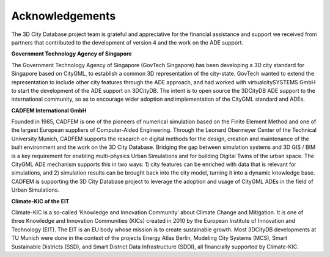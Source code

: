 Acknowledgements
================

The 3D City Database project team is grateful and appreciative for the
financial assistance and support we received from partners that
contributed to the development of version 4 and the work on the ADE
support.

**Government Technology Agency of Singapore**

The Government Technology Agency of Singapore (GovTech Singapore) has
been developing a 3D city standard for Singapore based on CityGML, to
establish a common 3D representation of the city-state. GovTech wanted
to extend the representation to include other city features through the
ADE approach, and had worked with virtualcitySYSTEMS GmbH to start the
development of the ADE support on 3DCityDB. The intent is to open source
the 3DCityDB ADE support to the international community, so as to
encourage wider adoption and implementation of the CityGML standard and
ADEs.

**CADFEM International GmbH**

Founded in 1985, CADFEM is one of the pioneers of numerical simulation
based on the Finite Element Method and one of the largest European
suppliers of Computer-Aided Engineering. Through the Leonard Obermeyer
Center of the Technical University Munich, CADFEM supports the research
on digital methods for the design, creation and maintenance of the built
environment and the work on the 3D City Database. Bridging the gap
between simulation systems and 3D GIS / BIM is a key requirement for
enabling multi-physics Urban Simulations and for building Digital Twins
of the urban space. The CityGML ADE mechanism supports this in two ways:
1) city features can be enriched with data that is relevant for
simulations, and 2) simulation results can be brought back into the city
model, turning it into a dynamic knowledge base. CADFEM is supporting
the 3D City Database project to leverage the adoption and usage of
CityGML ADEs in the field of Urban Simulations.

**Climate-KIC of the EIT**

Climate-KIC is a so-called ‘Knowledge and Innovation Community’ about
Climate Change and Mitigation. It is one of three Knowledge and
Innovation Communities (KICs) created in 2010 by the European Institute
of Innovation and Technology (EIT). The EIT is an EU body whose mission
is to create sustainable growth. Most 3DCityDB developments at TU Munich
were done in the context of the projects Energy Atlas Berlin, Modeling
City Systems (MCS), Smart Sustainable Districts (SSD), and Smart
District Data Infrastructure (SDDI), all financially supported by
Climate-KIC.
